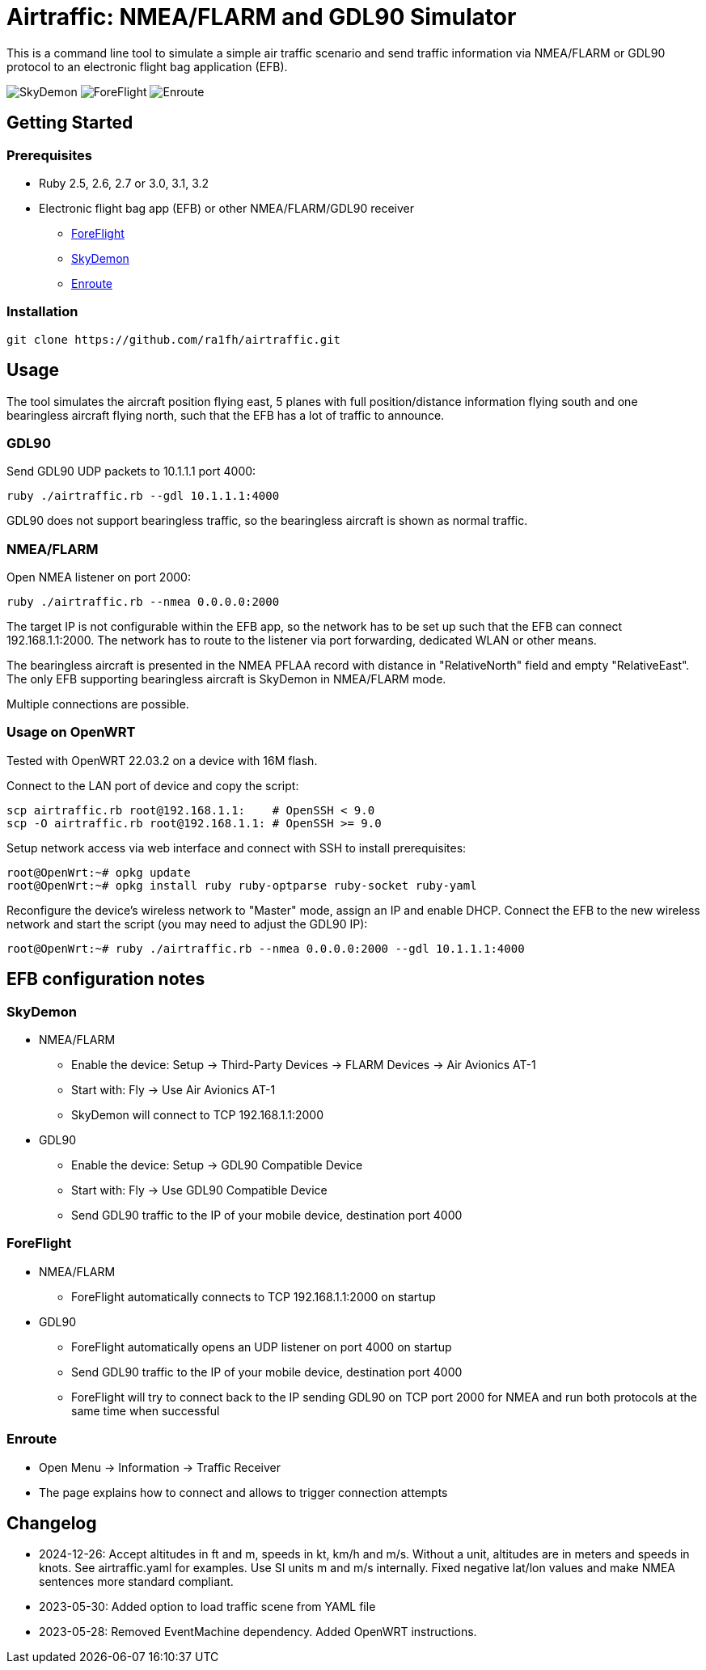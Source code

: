 Airtraffic: NMEA/FLARM and GDL90 Simulator
==========================================

This is a command line tool to simulate a simple air traffic scenario
and send traffic information via NMEA/FLARM or GDL90 protocol to an
electronic flight bag application (EFB).

image:skydemon.png[SkyDemon]
image:foreflight.png[ForeFlight]
image:enroute.png[Enroute]

Getting Started
---------------

Prerequisites
~~~~~~~~~~~~~

 * Ruby 2.5, 2.6, 2.7 or 3.0, 3.1, 3.2
 * Electronic flight bag app (EFB) or other NMEA/FLARM/GDL90 receiver
   ** https://www.foreflight.com[ForeFlight]
   ** https://www.skydemon.aero/[SkyDemon]
   ** https://akaflieg-freiburg.github.io/enroute/[Enroute]

Installation
~~~~~~~~~~~~

----
git clone https://github.com/ra1fh/airtraffic.git
----

Usage
-----

The tool simulates the aircraft position flying east, 5 planes with
full position/distance information flying south and one bearingless
aircraft flying north, such that the EFB has a lot of traffic to
announce.

GDL90
~~~~~

Send GDL90 UDP packets to 10.1.1.1 port 4000:

----
ruby ./airtraffic.rb --gdl 10.1.1.1:4000
----

GDL90 does not support bearingless traffic, so the bearingless
aircraft is shown as normal traffic.

NMEA/FLARM
~~~~~~~~~~
	
Open NMEA listener on port 2000:

----
ruby ./airtraffic.rb --nmea 0.0.0.0:2000
----

The target IP is not configurable within the EFB app, so the network
has to be set up such that the EFB can connect 192.168.1.1:2000. The
network has to route to the listener via port forwarding, dedicated
WLAN or other means.

The bearingless aircraft is presented in the NMEA PFLAA record with
distance in "RelativeNorth" field and empty "RelativeEast". The only
EFB supporting bearingless aircraft is SkyDemon in NMEA/FLARM
mode.

Multiple connections are possible.

Usage on OpenWRT
~~~~~~~~~~~~~~~~

Tested with OpenWRT 22.03.2 on a device with 16M flash.

Connect to the LAN port of device and copy the script:
----
scp airtraffic.rb root@192.168.1.1:    # OpenSSH < 9.0
scp -O airtraffic.rb root@192.168.1.1: # OpenSSH >= 9.0
----

Setup network access via web interface and connect with SSH to install
prerequisites:

----
root@OpenWrt:~# opkg update
root@OpenWrt:~# opkg install ruby ruby-optparse ruby-socket ruby-yaml
----

Reconfigure the device's wireless network to "Master" mode, assign an
IP and enable DHCP. Connect the EFB to the new wireless network and
start the script (you may need to adjust the GDL90 IP):

----
root@OpenWrt:~# ruby ./airtraffic.rb --nmea 0.0.0.0:2000 --gdl 10.1.1.1:4000
----

EFB configuration notes
-----------------------

SkyDemon
~~~~~~~~

 * NMEA/FLARM
   ** Enable the device: Setup -> Third-Party Devices -> FLARM Devices -> Air Avionics AT-1
   ** Start with: Fly -> Use Air Avionics AT-1
   ** SkyDemon will connect to TCP 192.168.1.1:2000
 * GDL90
   ** Enable the device: Setup -> GDL90 Compatible Device
   ** Start with: Fly -> Use GDL90 Compatible Device
   ** Send GDL90 traffic to the IP of your mobile device, destination port 4000
 
ForeFlight
~~~~~~~~~~

 * NMEA/FLARM
   ** ForeFlight automatically connects to TCP 192.168.1.1:2000 on startup
 * GDL90
   ** ForeFlight automatically opens an UDP listener on port 4000 on startup
   ** Send GDL90 traffic to the IP of your mobile device, destination port 4000
   ** ForeFlight will try to connect back to the IP sending GDL90 on TCP port 2000 for NMEA and run both protocols at the same time when successful

Enroute
~~~~~~~

 ** Open Menu -> Information -> Traffic Receiver
 ** The page explains how to connect and allows to trigger connection attempts

Changelog
---------

 ** 2024-12-26: Accept altitudes in ft and m, speeds in kt, km/h and
    m/s. Without a unit, altitudes are in meters and speeds in
    knots. See airtraffic.yaml for examples. Use SI units m and m/s
    internally. Fixed negative lat/lon values and make NMEA sentences
    more standard compliant.
 ** 2023-05-30: Added option to load traffic scene from YAML file
 ** 2023-05-28: Removed EventMachine dependency. Added OpenWRT instructions.

